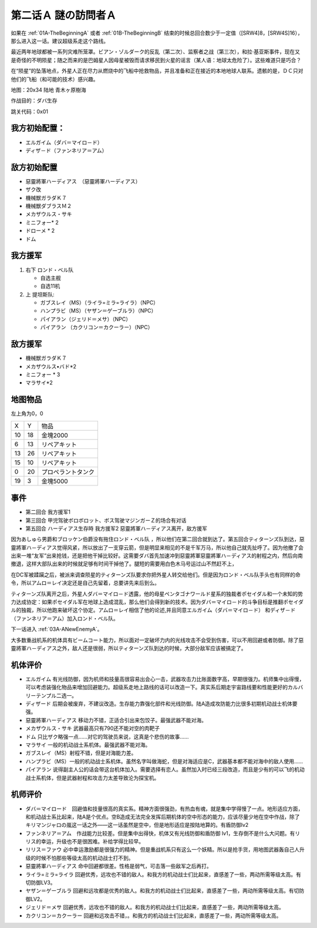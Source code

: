 .. _02A-EnigmaticVisitorsA:

第二话Ａ 謎の訪問者Ａ
===============================

如果在 :ref:`01A-TheBeginningA` 或者 :ref:`01B-TheBeginningB` 结束的时候总回合数少于一定值（[SRW4]8，[SRW4S]16），那么进入这一话。建议超级系走这个路线。

最近两年地球都被一系列灾难所笼罩。ビアン・ゾルダーク的反乱（第二次）、监察者之战（第三次），和拉·基亚斯事件，现在又是奇怪的不明陨星；随之而来的是巴姆星人因母星被毁而请求移民到火星的谣言（某人语：地球太危险了）。这些难道只是巧合？

在“陨星”的坠落地点，外星人正在尽力从燃烧中的飞船中抢救物品，并且准备和正在接近的本地地球人联系。遗骸的是，ＤＣ只对他们的飞船（和可能的技术）感兴趣。


地图：20x34 陆地 青木ヶ原樹海

作战目的：ダバ生存

跳关代码：0x01

------------------
我方初始配置：
------------------

* エルガイム（ダバ＝マイロ－ド）
* ディザ－ド（ファンネリア＝アム）

-------------
敌方初始配置
-------------

* 惡靈將軍ハーディアス　（惡靈將軍ハーディアス）
* ザク改
* 機械獣ガラダＫ７
* 機械獣ダブラスＭ２
* メカザウルス・サキ
* ミニフォー* 2
* ドローメ * 2
* ドム

------------------
我方援军	
------------------
#. 右下 ロンド・ベル队

   * 自选主舰
   * 自选11机

#. 上 提坦斯队:

   * ガブスレイ（MS）（ライラ=ミラ=ライラ）（NPC）
   * ハンプラビ（MS）（ヤザン＝ゲーブルラ）（NPC）
   * パイアラン（ジェリド＝メサ）（NPC）
   * パイアラン （カクリコン＝カクーラー）（NPC）


------------------
敌方援军	
------------------
* 機械獣ガラダＫ７
* メカザウルス•バド*2
* ミニフォー * 3
* マラサイ*2

-------------
地图物品
-------------

左上角为0，0

+----+----+--------------------+
| X  | Y  | 物品               |
+----+----+--------------------+
| 10 | 18 | 金塊2000           |
+----+----+--------------------+
| 6  | 13 | リペアキット       |
+----+----+--------------------+
| 13 | 26 | リペアキット       |
+----+----+--------------------+
| 15 | 10 | リペアキット       |
+----+----+--------------------+
| 0  | 20 | プロペラントタンク |
+----+----+--------------------+
| 19 | 3  | 金塊5000           |
+----+----+--------------------+

-------------
事件
-------------
* 第二回合 我方援军1
* 第三回合 甲児驾驶ボロボロット、ボス驾驶マジンガーＺ的场合有对话
* 第五回合 ハーディアス生存時 我方援军2 惡靈將軍ハ－ディアス离开，敌方援军

因为あしゅら男爵和ブロッケン伯爵没有拖住ロンド・ベル队 ，所以他们在第二回合就到达了。第五回合ティターンズ队到达，惡靈將軍ハ－ディアス觉得风紧，所以放出了一支穿云箭，但是明显来相见的不是千军万马，所以他自己就先扯呼了。因为他撤了会出来一堆“友军”出来抢钱，还是把他干掉比较好。这需要ダバ首先加速冲到惡靈將軍惡靈將軍ハ－ディアス的射程之内，然后向南撤退，这样大部队出来的时候就足够有时间干掉他了。腿短的需要用白色木马号运过山不然赶不上，

在DC军被蹂躏之后，被派来调查陨星的ティターンズ队要求你把外星人转交给他们。但是因为ロンド・ベル队手头也有同样的命令，所以アムロ＝レイ决定还是自己先留着，总要讲先来后到么。

ティターンズ队离开之后，外星人ダバ＝マイロ－ド透露，他的母星ペンタゴナワールド星系的独裁者ポセイダル和一个未知的势力达成协定：如果ポセイダル军在地球上造成混乱，那么他们会得到新的技术。因为ダバ＝マイロ－ド的斗争目标是推翻ポセイダル的独裁，所以他跑来破坏这个协定。アムロ＝レイ相信了他的论述,并且同意エルガイム（ダバ＝マイロ－ド） 和ディザ－ド（ファンネリア＝アム）加入ロンド・ベル队。

下一话进入 :ref:`03A-ANewEnemyA`。

大多数重战机系的机体具有ビームコート能力，所以面对一定破坏力内的光线攻击不会受到伤害，可以不用回避或者防御。除了惡靈將軍ハ－ディアス之外，敌人还是很弱，所以ティターンズ队到达的时候，大部分敌军应该被搞定了。

----------
机体评价
----------

* エルガイム 有光线防御，因为机师和技量高很容易出会心一击，武器攻击力比账面数字高，早期很强力。机师集中出得慢，可以考虑装强化物品来增加回避能力。超级系走地上路线的话可以改造一下。真实系后期走宇宙路线要和性能更好的カルバリーテンプル二选一。
* ディザード 后期会被废弃，不建议改造。生存能力靠强化部件和光线防御。陆A造成攻防能力比很多初期机动战士机体要强。
* 惡靈將軍ハーディアス 移动力不错，正适合引出来包饺子。最强武器不能对海。
* メカザウルス・サキ 武器最高只有790还不能对空的肉靶子
* ドム 只比ザク略强一点……对它的驾驶员来说，这真是个悲伤的故事……
* マラサイ 一般的机动战士系机体。最强武器不能对海。
* ガブスレイ（MS）射程不错，但是对海能力差。
* ハンプラビ（MS）一般的机动战士系机体。虽然名字叫做海蛇，但是对海适应是C，武器基本都不能对海中的敌人使用……
* パイアラン 说得副主人公的话会带这台机体加入。需要选择有恋人。虽然加入时已经三段改造，而且是少有的可以飞的机动战士系机体，但是武器射程和攻击力太差导致沦为探宝机。

----------
机师评价
----------

* ダバ＝マイロード　回避值和技量很高的真实系。精神方面很强劲，有热血有魂，就是集中学得慢了一点。地形适应方面，和机动战士系比起来，陆A是个优点。空B造成无法完全发挥后期机体的空中形态的能力，应该尽量少地在空中作战，除了キリマンジャロの嵐这一话之外——这一话虽然是空中，但是地形适应是按陆地算的。有盾防御lv2
* ファンネリア＝アム　作战能力比较差。但是集中出得快，机体又有光线防御和盾防御 lv1，生存倒不是什么大问题。有リリス的幸运，升级也不是很困难。补给学得比较早。
* リリス＝ファウ 必中幸运激励都是很强力的精神。但是重战机系只有这么一个妖精。所以是抢手货，用地图武器轰自己人升级的时候不怕那些等级太高的机动战士打不到。
* 惡靈將軍ハーディアス 命中回避都很差。性格是弱气，可击落一些敌军之后再打。
* ライラ=ミラ=ライラ 回避优秀，远攻也不错的敌人。和我方的机动战士们比起来，直感差了一些，两动所需等级太高。有切防御LV3。
* ヤザン＝ゲーブルラ 回避和远攻都是优秀的敌人。和我方的机动战士们比起来，直感差了一些，两动所需等级太高。有切防御LV2。
* ジェリド＝メサ 回避优秀，远攻也不错的敌人。和我方的机动战士们比起来，直感差了一些，两动所需等级太高。
* カクリコン＝カクーラー 回避和远攻击不错，。和我方的机动战士们比起来，直感差了一些，两动所需等级太高。